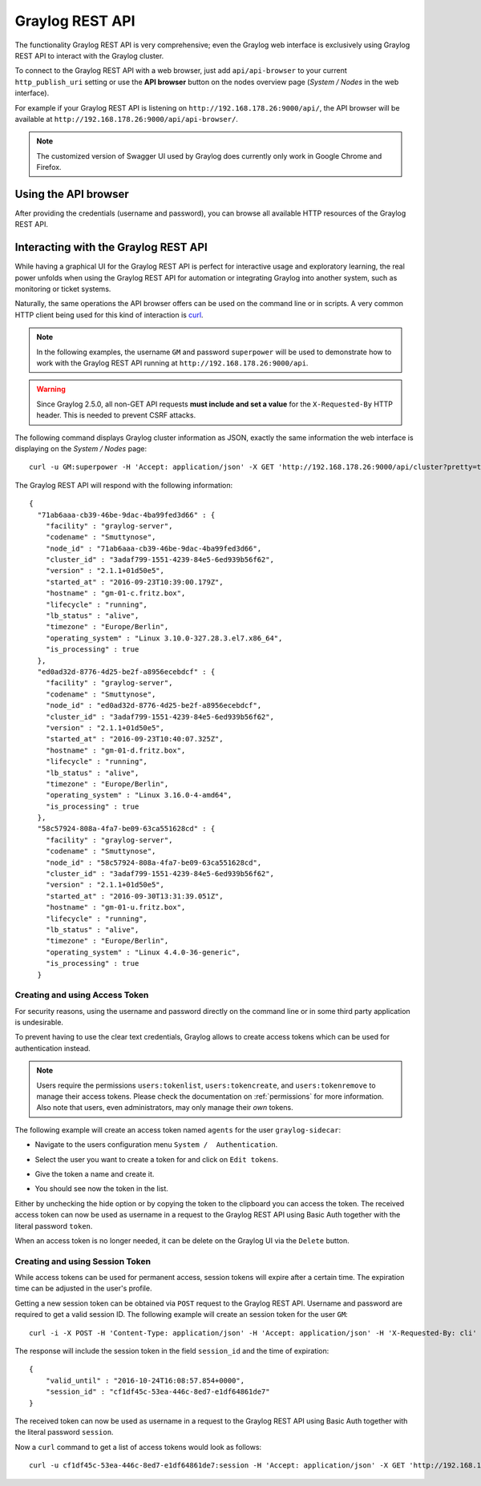 .. _configuring_api:

****************
Graylog REST API
****************

The functionality Graylog REST API is very comprehensive; even the Graylog web interface is exclusively using Graylog REST API to interact with the Graylog cluster.

To connect to the Graylog REST API with a web browser, just add ``api/api-browser`` to your current ``http_publish_uri`` setting or use the **API browser** button on the nodes overview page (*System / Nodes* in the web interface).

For example if your Graylog REST API is listening on ``http://192.168.178.26:9000/api/``, the API browser will be available at ``http://192.168.178.26:9000/api/api-browser/``.

.. image:: /images/api/system_nodes_overview.png

.. note:: The customized version of Swagger UI used by Graylog does currently only work in Google Chrome and Firefox.


Using the API browser
=====================

After providing the credentials (username and password), you can browse all available HTTP resources of the Graylog REST API.

.. image:: /images/api/use_api_browser.png


Interacting with the Graylog REST API
=====================================

While having a graphical UI for the Graylog REST API is perfect for interactive usage and exploratory learning, the real power unfolds when using the Graylog REST API for automation or integrating Graylog into another system, such as monitoring or ticket systems.

Naturally, the same operations the API browser offers can be used on the command line or in scripts. A very common HTTP client being used for this kind of interaction is `curl <https://curl.haxx.se/>`__.

.. note::
   In the following examples, the username ``GM`` and password ``superpower`` will be used to demonstrate how to work with the Graylog REST API running at ``http://192.168.178.26:9000/api``.

.. warning::
   Since Graylog 2.5.0, all non-GET API requests **must include and set a value** for the ``X-Requested-By`` HTTP header. This is needed to prevent CSRF attacks.


The following command displays Graylog cluster information as JSON, exactly the same information the web interface is displaying on the *System / Nodes* page::

    curl -u GM:superpower -H 'Accept: application/json' -X GET 'http://192.168.178.26:9000/api/cluster?pretty=true'

The Graylog REST API will respond with the following information::

    {
      "71ab6aaa-cb39-46be-9dac-4ba99fed3d66" : {
        "facility" : "graylog-server",
        "codename" : "Smuttynose",
        "node_id" : "71ab6aaa-cb39-46be-9dac-4ba99fed3d66",
        "cluster_id" : "3adaf799-1551-4239-84e5-6ed939b56f62",
        "version" : "2.1.1+01d50e5",
        "started_at" : "2016-09-23T10:39:00.179Z",
        "hostname" : "gm-01-c.fritz.box",
        "lifecycle" : "running",
        "lb_status" : "alive",
        "timezone" : "Europe/Berlin",
        "operating_system" : "Linux 3.10.0-327.28.3.el7.x86_64",
        "is_processing" : true
      },
      "ed0ad32d-8776-4d25-be2f-a8956ecebdcf" : {
        "facility" : "graylog-server",
        "codename" : "Smuttynose",
        "node_id" : "ed0ad32d-8776-4d25-be2f-a8956ecebdcf",
        "cluster_id" : "3adaf799-1551-4239-84e5-6ed939b56f62",
        "version" : "2.1.1+01d50e5",
        "started_at" : "2016-09-23T10:40:07.325Z",
        "hostname" : "gm-01-d.fritz.box",
        "lifecycle" : "running",
        "lb_status" : "alive",
        "timezone" : "Europe/Berlin",
        "operating_system" : "Linux 3.16.0-4-amd64",
        "is_processing" : true
      },
      "58c57924-808a-4fa7-be09-63ca551628cd" : {
        "facility" : "graylog-server",
        "codename" : "Smuttynose",
        "node_id" : "58c57924-808a-4fa7-be09-63ca551628cd",
        "cluster_id" : "3adaf799-1551-4239-84e5-6ed939b56f62",
        "version" : "2.1.1+01d50e5",
        "started_at" : "2016-09-30T13:31:39.051Z",
        "hostname" : "gm-01-u.fritz.box",
        "lifecycle" : "running",
        "lb_status" : "alive",
        "timezone" : "Europe/Berlin",
        "operating_system" : "Linux 4.4.0-36-generic",
        "is_processing" : true
      }


Creating and using Access Token
-------------------------------

For security reasons, using the username and password directly on the command line or in some third party application is undesirable.

To prevent having to use the clear text credentials, Graylog allows to create access tokens which can be used for authentication instead.

.. note::
   Users require the permissions ``users:tokenlist``, ``users:tokencreate``, and ``users:tokenremove`` to manage their access tokens. Please check the documentation on :ref:`permissions` for more information. Also note that users, even administrators, may only manage their *own* tokens.

The following example will create an access token named ``agents`` for the user ``graylog-sidecar``:

- Navigate to the users configuration menu ``System /  Authentication``.

.. image:: /images/api_tokens_1-fs8.png
  :scale: 100

- Select the user you want to create a token for and click on ``Edit tokens``.

.. image:: /images/api_tokens_2-fs8.png
  :scale: 100

- Give the token a name and create it.

.. image:: /images/api_tokens_3-fs8.png
  :scale: 100

- You should see now the token in the list.

.. image:: /images/api_tokens_4-fs8.png
  :scale: 100

Either by unchecking the hide option or by copying the token to the clipboard you can access the token. The received access token can now be used as username in a request to the Graylog REST API using Basic Auth together with the literal password ``token``.

When an access token is no longer needed, it can be delete on the Graylog UI via the ``Delete`` button.

Creating and using Session Token
--------------------------------

While access tokens can be used for permanent access, session tokens will expire after a certain time. The expiration time can be adjusted in the user's profile.

Getting a new session token can be obtained  via ``POST`` request to the Graylog REST API. Username and password are required to get a valid session ID. The following example will create an session token for the user ``GM``::

    curl -i -X POST -H 'Content-Type: application/json' -H 'Accept: application/json' -H 'X-Requested-By: cli' 'http://192.168.178.26:9000/api/system/sessions' -d '{"username":"GM", "password":"superpower", "host":""}'

The response will include the session token in the field ``session_id`` and the time of expiration::

    {
        "valid_until" : "2016-10-24T16:08:57.854+0000",
        "session_id" : "cf1df45c-53ea-446c-8ed7-e1df64861de7"
    }

The received token can now be used as username in a request to the Graylog REST API using Basic Auth together with the literal password ``session``.

Now a ``curl`` command to get a list of access tokens would look as follows::

    curl -u cf1df45c-53ea-446c-8ed7-e1df64861de7:session -H 'Accept: application/json' -X GET 'http://192.168.178.26:9000/api/cluster?pretty=true'

